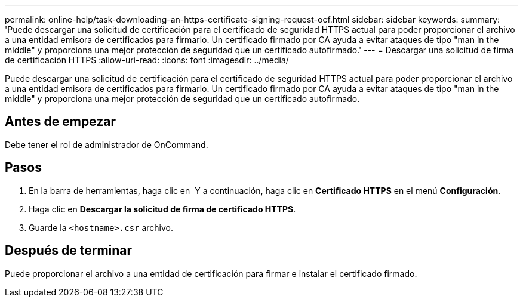 ---
permalink: online-help/task-downloading-an-https-certificate-signing-request-ocf.html 
sidebar: sidebar 
keywords:  
summary: 'Puede descargar una solicitud de certificación para el certificado de seguridad HTTPS actual para poder proporcionar el archivo a una entidad emisora de certificados para firmarlo. Un certificado firmado por CA ayuda a evitar ataques de tipo "man in the middle" y proporciona una mejor protección de seguridad que un certificado autofirmado.' 
---
= Descargar una solicitud de firma de certificación HTTPS
:allow-uri-read: 
:icons: font
:imagesdir: ../media/


[role="lead"]
Puede descargar una solicitud de certificación para el certificado de seguridad HTTPS actual para poder proporcionar el archivo a una entidad emisora de certificados para firmarlo. Un certificado firmado por CA ayuda a evitar ataques de tipo "man in the middle" y proporciona una mejor protección de seguridad que un certificado autofirmado.



== Antes de empezar

Debe tener el rol de administrador de OnCommand.



== Pasos

. En la barra de herramientas, haga clic en *image:../media/clusterpage-settings-icon.gif[""]* Y a continuación, haga clic en *Certificado HTTPS* en el menú *Configuración*.
. Haga clic en *Descargar la solicitud de firma de certificado HTTPS*.
. Guarde la `<hostname>.csr` archivo.




== Después de terminar

Puede proporcionar el archivo a una entidad de certificación para firmar e instalar el certificado firmado.
